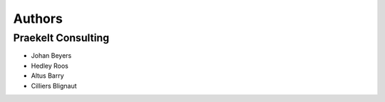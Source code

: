 Authors
=======

Praekelt Consulting
-------------------
* Johan Beyers
* Hedley Roos
* Altus Barry
* Cilliers Blignaut

